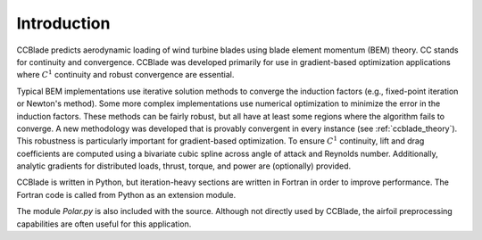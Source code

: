 Introduction
------------

CCBlade predicts aerodynamic loading of wind turbine blades using blade element momentum (BEM) theory.
CC stands for continuity and convergence.
CCBlade was developed primarily for use in gradient-based optimization applications where :math:`C^1` continuity and robust convergence are essential.

Typical BEM implementations use iterative solution methods to converge the induction factors (e.g., fixed-point iteration or Newton's method).
Some more complex implementations use numerical optimization to minimize the error in the induction factors.
These methods can be fairly robust, but all have at least some regions where the algorithm fails to converge.
A new methodology was developed that is provably convergent in every instance (see :ref:`ccblade_theory`).
This robustness is particularly important for gradient-based optimization.
To ensure :math:`C^1` continuity, lift and drag coefficients are computed using a bivariate cubic spline across angle of attack and Reynolds number.
Additionally, analytic gradients for distributed loads, thrust, torque, and power are (optionally) provided.

CCBlade is written in Python, but iteration-heavy sections are written in Fortran in order to improve performance.
The Fortran code is called from Python as an extension module.

The module `Polar.py` is also included with the source.  Although not directly used by CCBlade, the airfoil preprocessing capabilities are often useful for this application.
